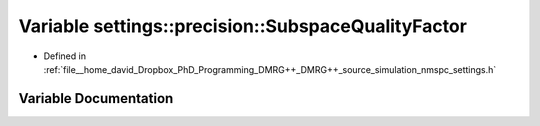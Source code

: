 .. _exhale_variable_namespacesettings_1_1precision_1afad83713588045b35c92b4128b4333c7:

Variable settings::precision::SubspaceQualityFactor
===================================================

- Defined in :ref:`file__home_david_Dropbox_PhD_Programming_DMRG++_DMRG++_source_simulation_nmspc_settings.h`


Variable Documentation
----------------------


.. doxygenvariable:: settings::precision::SubspaceQualityFactor
